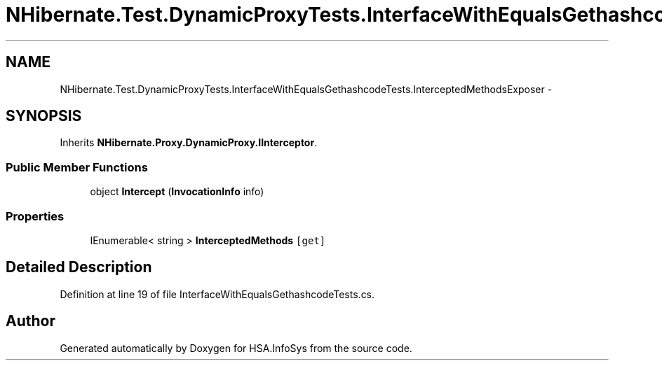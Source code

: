 .TH "NHibernate.Test.DynamicProxyTests.InterfaceWithEqualsGethashcodeTests.InterceptedMethodsExposer" 3 "Fri Jul 5 2013" "Version 1.0" "HSA.InfoSys" \" -*- nroff -*-
.ad l
.nh
.SH NAME
NHibernate.Test.DynamicProxyTests.InterfaceWithEqualsGethashcodeTests.InterceptedMethodsExposer \- 
.SH SYNOPSIS
.br
.PP
.PP
Inherits \fBNHibernate\&.Proxy\&.DynamicProxy\&.IInterceptor\fP\&.
.SS "Public Member Functions"

.in +1c
.ti -1c
.RI "object \fBIntercept\fP (\fBInvocationInfo\fP info)"
.br
.in -1c
.SS "Properties"

.in +1c
.ti -1c
.RI "IEnumerable< string > \fBInterceptedMethods\fP\fC [get]\fP"
.br
.in -1c
.SH "Detailed Description"
.PP 
Definition at line 19 of file InterfaceWithEqualsGethashcodeTests\&.cs\&.

.SH "Author"
.PP 
Generated automatically by Doxygen for HSA\&.InfoSys from the source code\&.
